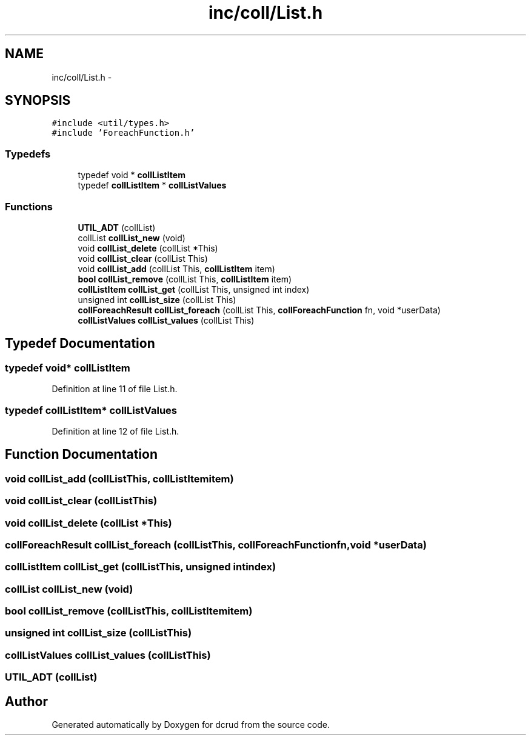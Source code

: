 .TH "inc/coll/List.h" 3 "Sat Jan 9 2016" "Version 0.0.0" "dcrud" \" -*- nroff -*-
.ad l
.nh
.SH NAME
inc/coll/List.h \- 
.SH SYNOPSIS
.br
.PP
\fC#include <util/types\&.h>\fP
.br
\fC#include 'ForeachFunction\&.h'\fP
.br

.SS "Typedefs"

.in +1c
.ti -1c
.RI "typedef void * \fBcollListItem\fP"
.br
.ti -1c
.RI "typedef \fBcollListItem\fP * \fBcollListValues\fP"
.br
.in -1c
.SS "Functions"

.in +1c
.ti -1c
.RI "\fBUTIL_ADT\fP (collList)"
.br
.ti -1c
.RI "collList \fBcollList_new\fP (void)"
.br
.ti -1c
.RI "void \fBcollList_delete\fP (collList *This)"
.br
.ti -1c
.RI "void \fBcollList_clear\fP (collList This)"
.br
.ti -1c
.RI "void \fBcollList_add\fP (collList This, \fBcollListItem\fP item)"
.br
.ti -1c
.RI "\fBbool\fP \fBcollList_remove\fP (collList This, \fBcollListItem\fP item)"
.br
.ti -1c
.RI "\fBcollListItem\fP \fBcollList_get\fP (collList This, unsigned int index)"
.br
.ti -1c
.RI "unsigned int \fBcollList_size\fP (collList This)"
.br
.ti -1c
.RI "\fBcollForeachResult\fP \fBcollList_foreach\fP (collList This, \fBcollForeachFunction\fP fn, void *userData)"
.br
.ti -1c
.RI "\fBcollListValues\fP \fBcollList_values\fP (collList This)"
.br
.in -1c
.SH "Typedef Documentation"
.PP 
.SS "typedef void* \fBcollListItem\fP"

.PP
Definition at line 11 of file List\&.h\&.
.SS "typedef \fBcollListItem\fP* \fBcollListValues\fP"

.PP
Definition at line 12 of file List\&.h\&.
.SH "Function Documentation"
.PP 
.SS "void collList_add (collListThis, \fBcollListItem\fPitem)"

.SS "void collList_clear (collListThis)"

.SS "void collList_delete (collList *This)"

.SS "\fBcollForeachResult\fP collList_foreach (collListThis, \fBcollForeachFunction\fPfn, void *userData)"

.SS "\fBcollListItem\fP collList_get (collListThis, unsigned intindex)"

.SS "collList collList_new (void)"

.SS "\fBbool\fP collList_remove (collListThis, \fBcollListItem\fPitem)"

.SS "unsigned int collList_size (collListThis)"

.SS "\fBcollListValues\fP collList_values (collListThis)"

.SS "UTIL_ADT (collList)"

.SH "Author"
.PP 
Generated automatically by Doxygen for dcrud from the source code\&.
